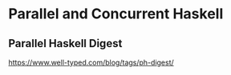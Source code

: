 * Parallel and Concurrent Haskell

** Parallel Haskell Digest
   https://www.well-typed.com/blog/tags/ph-digest/
